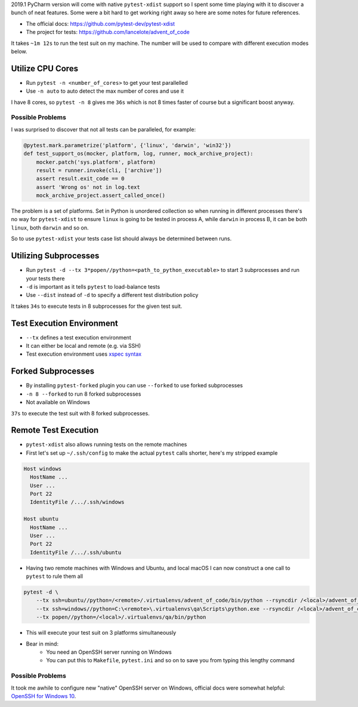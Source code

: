 .. title: Parallel and Remote Test Execution with pytest-xdist
.. slug: xdist
.. date: 2019-03-10 01:00:00 UTC+03:00
.. tags: python,pytest,pycharm,pytest-xdist
.. category:
.. link:
.. description:
.. type: text

2019.1 PyCharm version will come with native ``pytest-xdist`` support so I
spent some time playing with it to discover a bunch of neat features. Some were
a bit hard to get working right away so here are some notes for future
references.

.. TEASER_END

- The official docs: https://github.com/pytest-dev/pytest-xdist
- The project for tests: https://github.com/lancelote/advent_of_code

It takes ``~1m 12s`` to run the test suit on my machine. The number will be
used to compare with different execution modes below.

Utilize CPU Cores
=================

- Run ``pytest -n <number_of_cores>`` to get your test parallelled
- Use ``-n auto`` to auto detect the max number of cores and use it

I have 8 cores, so ``pytest -n 8`` gives me ``36s`` which is not 8 times faster
of course but a significant boost anyway.

Possible Problems
-----------------

I was surprised to discover that not all tests can be paralleled, for example:

.. code:: python

    @pytest.mark.parametrize('platform', {'linux', 'darwin', 'win32'})
    def test_support_os(mocker, platform, log, runner, mock_archive_project):
        mocker.patch('sys.platform', platform)
        result = runner.invoke(cli, ['archive'])
        assert result.exit_code == 0
        assert 'Wrong os' not in log.text
        mock_archive_project.assert_called_once()

The problem is a set of platforms. Set in Python is unordered collection so
when running in different processes there's no way for ``pytest-xdist`` to
ensure ``linux`` is going to be tested in process A, while ``darwin`` in
process B, it can be both ``linux``, both ``darwin`` and so on.

So to use ``pytest-xdist`` your tests case list should always be determined
between runs.

Utilizing Subprocesses
======================

- Run ``pytest -d --tx 3*popen//python=<path_to_python_executable>`` to start 3
  subprocesses and run your tests there
- ``-d`` is important as it tells ``pytest`` to load-balance tests
- Use ``--dist`` instead of ``-d`` to specify a different test distribution
  policy

It takes ``34s`` to execute tests in 8 subprocesses for the given test suit.

Test Execution Environment
==========================

- ``--tx`` defines a test execution environment
- It can either be local and remote (e.g. via SSH)
- Test execution environment uses `xspec syntax`_

Forked Subprocesses
===================

- By installing ``pytest-forked`` plugin you can use ``--forked`` to use
  forked subprocesses
- ``-n 8 --forked`` to run 8 forked subprocesses
- Not available on Windows

``37s`` to execute the test suit with 8 forked subprocesses.

Remote Test Execution
=====================

- ``pytest-xdist`` also allows running tests on the remote machines
- First let's set up ``~/.ssh/config`` to make the actual ``pytest`` calls
  shorter, here's my stripped example

.. code::

    Host windows
      HostName ...
      User ...
      Port 22
      IdentityFile /.../.ssh/windows

    Host ubuntu
      HostName ...
      User ...
      Port 22
      IdentityFile /.../.ssh/ubuntu

- Having two remote machines with Windows and Ubuntu, and local macOS I can now
  construct a one call to ``pytest`` to rule them all

.. code::

  pytest -d \
      --tx ssh=ubuntu//python=/<remote>/.virtualenvs/advent_of_code/bin/python --rsyncdir /<local>/advent_of_code \
      --tx ssh=windows//python=C:\<remote>\.virtualenvs\qa\Scripts\python.exe --rsyncdir /<local>/advent_of_code \
      --tx popen//python=/<local>/.virtualenvs/qa/bin/python

- This will execute your test suit on 3 platforms simultaneously
- Bear in mind:
    - You need an OpenSSH server running on Windows
    - You can put this to ``Makefile``, ``pytest.ini`` and so on to save you
      from typing this lengthy command

Possible Problems
-----------------

It took me awhile to configure new "native" OpenSSH server on Windows, official
docs were somewhat helpful: `OpenSSH for Windows 10`_.

.. _xspec syntax: https://codespeak.net/execnet/basics.html#xspec
.. _OpenSSH for Windows 10: https://docs.microsoft.com/en-us/windows-server/administration/openssh/openssh_install_firstuse
